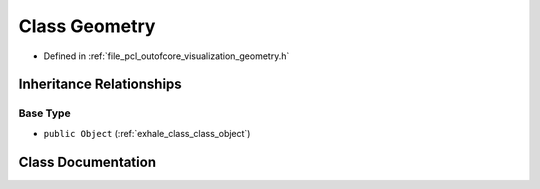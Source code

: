 .. _exhale_class_class_geometry:

Class Geometry
==============

- Defined in :ref:`file_pcl_outofcore_visualization_geometry.h`


Inheritance Relationships
-------------------------

Base Type
*********

- ``public Object`` (:ref:`exhale_class_class_object`)


Class Documentation
-------------------


.. doxygenclass:: Geometry
   :members:
   :protected-members:
   :undoc-members: